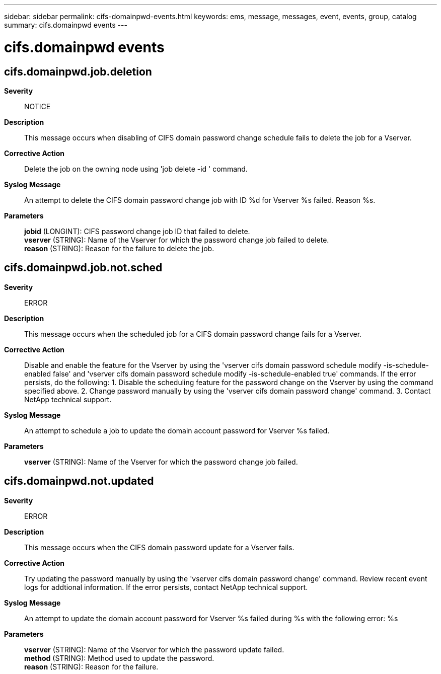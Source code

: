 ---
sidebar: sidebar
permalink: cifs-domainpwd-events.html
keywords: ems, message, messages, event, events, group, catalog
summary: cifs.domainpwd events
---

= cifs.domainpwd events
:toclevels: 1
:hardbreaks:
:nofooter:
:icons: font
:linkattrs:
:imagesdir: ./media/

== cifs.domainpwd.job.deletion
*Severity*::
NOTICE
*Description*::
This message occurs when disabling of CIFS domain password change schedule fails to delete the job for a Vserver.
*Corrective Action*::
Delete the job on the owning node using 'job delete -id ' command.
*Syslog Message*::
An attempt to delete the CIFS domain password change job with ID %d for Vserver %s failed. Reason %s.
*Parameters*::
*jobid* (LONGINT): CIFS password change job ID that failed to delete.
*vserver* (STRING): Name of the Vserver for which the password change job failed to delete.
*reason* (STRING): Reason for the failure to delete the job.

== cifs.domainpwd.job.not.sched
*Severity*::
ERROR
*Description*::
This message occurs when the scheduled job for a CIFS domain password change fails for a Vserver.
*Corrective Action*::
Disable and enable the feature for the Vserver by using the 'vserver cifs domain password schedule modify -is-schedule-enabled false' and 'vserver cifs domain password schedule modify -is-schedule-enabled true' commands. If the error persists, do the following: 1. Disable the scheduling feature for the password change on the Vserver by using the command specified above. 2. Change password manually by using the 'vserver cifs domain password change' command. 3. Contact NetApp technical support.
*Syslog Message*::
An attempt to schedule a job to update the domain account password for Vserver %s failed.
*Parameters*::
*vserver* (STRING): Name of the Vserver for which the password change job failed.

== cifs.domainpwd.not.updated
*Severity*::
ERROR
*Description*::
This message occurs when the CIFS domain password update for a Vserver fails.
*Corrective Action*::
Try updating the password manually by using the 'vserver cifs domain password change' command. Review recent event logs for addtional information. If the error persists, contact NetApp technical support.
*Syslog Message*::
An attempt to update the domain account password for Vserver %s failed during %s with the following error: %s
*Parameters*::
*vserver* (STRING): Name of the Vserver for which the password update failed.
*method* (STRING): Method used to update the password.
*reason* (STRING): Reason for the failure.
